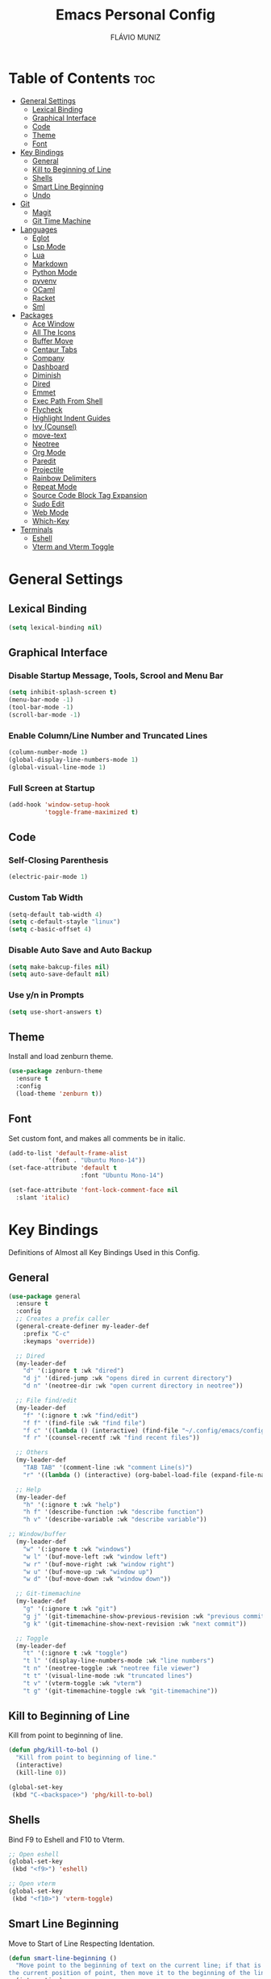 
#+TITLE: Emacs Personal Config
#+AUTHOR: FLÁVIO MUNIZ
#+STARTUP: showeverything

* Table of Contents :toc:
- [[#general-settings][General Settings]]
  - [[#lexical-binding][Lexical Binding]]
  - [[#graphical-interface][Graphical Interface]]
  - [[#code][Code]]
  - [[#theme][Theme]]
  - [[#font][Font]]
- [[#key-bindings][Key Bindings]]
  - [[#general][General]]
  - [[#kill-to-beginning-of-line][Kill to Beginning of Line]]
  - [[#shells][Shells]]
  - [[#smart-line-beginning][Smart Line Beginning]]
  - [[#undo][Undo]]
- [[#git][Git]]
  - [[#magit][Magit]]
  - [[#git-time-machine][Git Time Machine]]
- [[#languages][Languages]]
  - [[#eglot][Eglot]]
  - [[#lsp-mode][Lsp Mode]]
  - [[#lua][Lua]]
  - [[#markdown][Markdown]]
  - [[#python-mode][Python Mode]]
  - [[#pyvenv][pyvenv]]
  - [[#ocaml][OCaml]]
  - [[#racket][Racket]]
  - [[#sml][Sml]]
- [[#packages][Packages]]
  - [[#ace-window][Ace Window]]
  - [[#all-the-icons][All The Icons]]
  - [[#buffer-move][Buffer Move]]
  - [[#centaur-tabs][Centaur Tabs]]
  - [[#company][Company]]
  - [[#dashboard][Dashboard]]
  - [[#diminish][Diminish]]
  - [[#dired][Dired]]
  - [[#emmet][Emmet]]
  - [[#exec-path-from-shell][Exec Path From Shell]]
  - [[#flycheck][Flycheck]]
  - [[#highlight-indent-guides][Highlight Indent Guides]]
  - [[#ivy-counsel][Ivy (Counsel)]]
  - [[#move-text][move-text]]
  - [[#neotree][Neotree]]
  - [[#org-mode][Org Mode]]
  - [[#paredit][Paredit]]
  - [[#projectile][Projectile]]
  - [[#rainbow-delimiters][Rainbow Delimiters]]
  - [[#repeat-mode][Repeat Mode]]
  - [[#source-code-block-tag-expansion][Source Code Block Tag Expansion]]
  - [[#sudo-edit][Sudo Edit]]
  - [[#web-mode][Web Mode]]
  - [[#which-key][Which-Key]]
- [[#terminals][Terminals]]
  - [[#eshell][Eshell]]
  - [[#vterm-and-vterm-toggle][Vterm and Vterm Toggle]]

* General Settings

** Lexical Binding
#+begin_src emacs-lisp
  (setq lexical-binding nil)
#+end_src

** Graphical Interface

*** Disable Startup Message, Tools, Scrool and Menu Bar
#+begin_src emacs-lisp
  (setq inhibit-splash-screen t)
  (menu-bar-mode -1)
  (tool-bar-mode -1)
  (scroll-bar-mode -1)
#+end_src

*** Enable Column/Line Number and Truncated Lines
#+begin_src emacs-lisp
  (column-number-mode 1)
  (global-display-line-numbers-mode 1)
  (global-visual-line-mode 1)
#+end_src

*** Full Screen at Startup
#+begin_src emacs-lisp
  (add-hook 'window-setup-hook
            'toggle-frame-maximized t)
#+end_src

** Code

*** Self-Closing Parenthesis
#+begin_src emacs-lisp
  (electric-pair-mode 1)
#+end_src

*** Custom Tab Width
#+begin_src emacs-lisp
  (setq-default tab-width 4)
  (setq c-default-stayle "linux")
  (setq c-basic-offset 4)
#+end_src

*** Disable Auto Save and Auto Backup
#+begin_src emacs-lisp
  (setq make-bakcup-files nil)
  (setq auto-save-default nil)
#+end_src

*** Use y/n in Prompts
#+begin_src emacs-lisp
  (setq use-short-answers t)
#+end_src

** Theme
Install and load zenburn theme.
#+begin_src emacs-lisp
  (use-package zenburn-theme
    :ensure t
    :config
    (load-theme 'zenburn t))
#+end_src

** Font
Set custom font, and makes all comments be in italic.
#+begin_src emacs-lisp
  (add-to-list 'default-frame-alist
             '(font . "Ubuntu Mono-14"))
  (set-face-attribute 'default t
                      :font "Ubuntu Mono-14")

  (set-face-attribute 'font-lock-comment-face nil
    :slant 'italic)
#+end_src


* Key Bindings
Definitions of Almost all Key Bindings Used in this Config.

** General
#+begin_src emacs-lisp
  (use-package general
    :ensure t
    :config
    ;; Creates a prefix caller
    (general-create-definer my-leader-def
      :prefix "C-c"
      :keymaps 'override))

    ;; Dired
    (my-leader-def
      "d" '(:ignore t :wk "dired")
      "d j" '(dired-jump :wk "opens dired in current directory")
      "d n" '(neotree-dir :wk "open current directory in neotree"))

    ;; File find/edit
    (my-leader-def
      "f" '(:ignore t :wk "find/edit") 
      "f f" '(find-file :wk "find file")
      "f c" '((lambda () (interactive) (find-file "~/.config/emacs/config.org")) :wk "edit emacs config")
      "f r" '(counsel-recentf :wk "find recent files"))

    ;; Others
    (my-leader-def
      "TAB TAB" '(comment-line :wk "comment Line(s)")
      "r" '((lambda () (interactive) (org-babel-load-file (expand-file-name "~/.emacs.d/config.org"))) :wk "reload emacs config"))

    ;; Help
    (my-leader-def
      "h" '(:ignore t :wk "help")
      "h f" '(describe-function :wk "describe function")
      "h v" '(describe-variable :wk "describe variable"))

  ;; Window/buffer
    (my-leader-def
      "w" '(:ignore t :wk "windows")
      "w l" '(buf-move-left :wk "window left")
      "w r" '(buf-move-right :wk "window right")
      "w u" '(buf-move-up :wk "window up")
      "w d" '(buf-move-down :wk "window down"))

    ;; Git-timemachine
    (my-leader-def
      "g" '(:ignore t :wk "git")
      "g j" '(git-timemachine-show-previous-revision :wk "previous commit")
      "g k" '(git-timemachine-show-next-revision :wk "next commit"))

    ;; Toggle
    (my-leader-def
      "t" '(:ignore t :wk "toggle")
      "t l" '(display-line-numbers-mode :wk "line numbers")
      "t n" '(neotree-toggle :wk "neotree file viewer")
      "t t" '(visual-line-mode :wk "truncated lines")
      "t v" '(vterm-toggle :wk "vterm")
      "t g" '(git-timemachine-toggle :wk "git-timemachine"))
#+end_src

** Kill to Beginning of Line
Kill from point to beginning of line.
#+begin_src emacs-lisp
  (defun phg/kill-to-bol ()
    "Kill from point to beginning of line."
    (interactive)
    (kill-line 0))

  (global-set-key
   (kbd "C-<backspace>") 'phg/kill-to-bol)
#+end_src

** Shells
Bind F9 to Eshell and F10 to Vterm.
#+begin_src emacs-lisp
  ;; Open eshell
  (global-set-key
   (kbd "<f9>") 'eshell)

  ;; Open vterm
  (global-set-key
   (kbd "<f10>") 'vterm-toggle)
#+end_src

** Smart Line Beginning 
Move to Start of Line Respecting Identation.
#+begin_src emacs-lisp
  (defun smart-line-beginning ()
    "Move point to the beginning of text on the current line; if that is already
  the current position of point, then move it to the beginning of the line."
    (interactive)
    (let ((pt (point)))
  	(beginning-of-line-text)
    	(when (eq pt (point))
    	  (beginning-of-line))))

  ;; Set C a to Smart Line Beginning Fucntion
  (global-set-key
   (kbd "C-a") 'smart-line-beginning)
#+end_src

** Undo
Bind undo to Ctrl-z
#+begin_src emacs-lisp
  (global-set-key
   (kbd "C-z") 'undo)  
#+end_src


* Git

** Magit
#+begin_src emacs-lisp
  (use-package magit
    :ensure t)
#+end_src

** Git Time Machine
#+begin_src emacs-lisp
  (use-package git-timemachine
    :ensure t)
#+end_src

* Languages
Adds support to various programming languages.

** Eglot
#+begin_src emacs-lisp
  (use-package eglot
    :ensure t)

  ;; Clangd
  ;;; Use Bear to generate compile_commands.json
  ;; (add-to-list 'eglot-server-programs 
  ;;   			 '((c++-mode c-mode) "clangd"))
  ;; (add-hook 'c-mode-hook 'eglot-ensure)
  ;; (add-hook 'c++-mode-hook 'eglot-ensure)

  ;; ;; Tuareg
  ;; (add-to-list 'eglot-server-programs
  ;;                '(tuareg-mode . ("ocamllsp")))
  ;; (add-hook 'tuareg-mode 'eglot-ensure)

#+end_src

** Lsp Mode
#+begin_src emacs-lisp
  (use-package lsp-mode
    :ensure t
    :init
    (setq lsp-auto-guess-root nil)
    :hook
    (lsp-mode . lsp-enable-which-key-integration)
    :commands lsp
    :config
    (add-hook 'web-mode-hook 'lsp)
    (add-hook 'c-mode-hook 'lsp)
    (add-hook 'c++-mode-hook 'lsp))

  (use-package lsp-ui
    :ensure t
    :hook (lsp-mode . lsp-ui-mode)
    :commands lsp-ui-mode)
#+end_src

** Lua
#+begin_src emacs-lisp
  (use-package lua-mode
    :ensure t
    :defer 1)
#+end_src

** Markdown
#+begin_src emacs-lisp
  (use-package markdown-mode
    :ensure t
    :mode ("README\\.md\\'" . gfm-mode)
    :init (setq markdown-command "multimarkdown")
    :bind (:map markdown-mode-map
                ("C-c C-e" . markdown-do)))
#+end_src

** Python Mode
Need To install python-lsp-server and jedi-language-server packages.

#+begin_src emacs-lisp
  (use-package python-mode
    :ensure t
    :hook (python-mode . lsp-deferred))

  (use-package lsp-jedi
    :ensure t)
#+end_src

** pyvenv
Python virtual environments for emacs. Use M-x pyvenv-workon to change python version to local and restart lsp with M-x lsp-workspace-restart. 
#+begin_src emacs-lisp
  (use-package pyvenv
    :ensure t
    :init
    (setenv "WORKON_HOME" "~/.pyenv/versions"))
    ;;:config
    ;; Set correct Python interpreter
    ;;(setq pyvenv-post-activate-hooks
  		;;(list 
  		 ;;(lambda () 
  		   ;;(setq python-shell-interpreter (concat pyvenv-virtual-env "bin/python3")))))
    ;;(setq pyvenv-post-deactivate-hooks
  		;;(list 
  		 ;;(lambda ()
  		   ;;(setq python-shell-interpreter "python3")))))
#+end_src

** OCaml
#+begin_src emacs-lisp
  (use-package caml
    :ensure t)

  (use-package tuareg
    :ensure t
    :mode (("\\.ocamlinit\\'" . tuareg-mode)))

  (use-package ocaml-eglot
    :ensure t
    :after tuareg
    :hook
    (tuareg-mode . ocaml-eglot)
    (ocaml-eglot . eglot-ensure))
#+end_src

** Racket
#+begin_src emacs-lisp
  (use-package racket-mode
    :ensure t)
#+end_src

** Sml
#+begin_src emacs-lisp
  (use-package sml-mode
    :ensure t)
#+end_src

* Packages

** Ace Window
You can swap windows by calling ace-window with a prefix argument C-u.

You can delete the selected window by calling ace-window with a double prefix argument, i.e. C-u C-u.
#+begin_src emacs-lisp
  (use-package ace-window
    :ensure t)

  ;; Binds "Meta - o" To ace-window main function
  (global-set-key (kbd "M-o") 'ace-window)

  ;; Windows Have Visual Indication of it's Code
  (ace-window-display-mode 1)

  ;; Set Group of Keys For Windows
  (setq aw-keys '(?q ?w ?e ?r ?t ?y ?u ?i ?o ?p))

  (defun ace-window-prefix ()
    "Use `ace-window' to display the buffer of the next command.
  The next buffer is the buffer displayed by the next command invoked
  immediately after this command (ignoring reading from the minibuffer).
  Creates a new window before displaying the buffer.
  When `switch-to-buffer-obey-display-actions' is non-nil,
  `switch-to-buffer' commands are also supported."
    (interactive)
    (display-buffer-override-next-command
     (lambda (buffer _)
       (let (window type)
         (setq
          window (aw-select (propertize " ACE" 'face 'mode-line-highlight))
          type 'reuse)
         (cons window type)))
     nil "[ace-window]")
    (message "Use `ace-window' to display next command buffer..."))

  (keymap-global-set "C-x 4 o" 'ace-window-prefix)

#+end_src

** All The Icons
#+begin_src emacs-lisp
  (use-package all-the-icons
    :ensure t
    :if (display-graphic-p)
    :config (unless (member "all-the-icons" (font-family-list))
    (all-the-icons-install-fonts t)))

  (use-package all-the-icons-dired
    :ensure t
    :hook (dired-mode . (lambda () (all-the-icons-dired-mode t))))
#+end_src

** Buffer Move
#+begin_src emacs-lisp
  (require 'windmove)

  ;;;###autoload
  (defun buf-move-up ()
  "Swap the current buffer and the buffer above the split.
If there is no split, ie now window above the current one, an
error is signaled."
  ;;  "Switches between the current buffer, and the buffer above the
  ;;  split, if possible."
    (interactive)
    (let* ((other-win (windmove-find-other-window 'up))
	   (buf-this-buf (window-buffer (selected-window))))
      (if (null other-win)
          (error "No window above this one")
        ;; swap top with this one
        (set-window-buffer (selected-window) (window-buffer other-win))
        ;; move this one to top
        (set-window-buffer other-win buf-this-buf)
        (select-window other-win))))

  ;;;###autoload
  (defun buf-move-down ()
  "Swap the current buffer and the buffer under the split.
If there is no split, ie now window under the current one, an
error is signaled."
    (interactive)
    (let* ((other-win (windmove-find-other-window 'down))
	   (buf-this-buf (window-buffer (selected-window))))
      (if (or (null other-win) 
              (string-match "^ \\*Minibuf" (buffer-name (window-buffer other-win))))
          (error "No window under this one")
        ;; swap top with this one
        (set-window-buffer (selected-window) (window-buffer other-win))
        ;; move this one to top
        (set-window-buffer other-win buf-this-buf)
        (select-window other-win))))

  ;;;###autoload
  (defun buf-move-left ()
  "Swap the current buffer and the buffer on the left of the split.
If there is no split, ie now window on the left of the current
one, an error is signaled."
    (interactive)
    (let* ((other-win (windmove-find-other-window 'left))
	   (buf-this-buf (window-buffer (selected-window))))
      (if (null other-win)
          (error "No left split")
        ;; swap top with this one
        (set-window-buffer (selected-window) (window-buffer other-win))
        ;; move this one to top
        (set-window-buffer other-win buf-this-buf)
        (select-window other-win))))

  ;;;###autoload
  (defun buf-move-right ()
  "Swap the current buffer and the buffer on the right of the split.
If there is no split, ie now window on the right of the current
one, an error is signaled."
    (interactive)
    (let* ((other-win (windmove-find-other-window 'right))
	   (buf-this-buf (window-buffer (selected-window))))
      (if (null other-win)
          (error "No right split")
        ;; swap top with this one
        (set-window-buffer (selected-window) (window-buffer other-win))
        ;; move this one to top
        (set-window-buffer other-win buf-this-buf)
        (select-window other-win))))
#+end_src

** Centaur Tabs
#+begin_src emacs-lisp
  (use-package centaur-tabs
    :ensure t
    :demand
    :init
    (setq centaur-tabs-style "bar")
    (setq centaur-tabs-set-icons t)
    (setq centaur-tabs-set-bar 'under)
    (setq x-underline-at-descent-line t)
    :config
    (centaur-tabs-mode t)
    (defun my-centaur-tabs-buffer-groups ()
      "Group buffers into custom categories."
      (list
       (cond
        ;; Group *vterm*, *eshell*, and *Python* buffers under "Terminals"
        ((or (string-prefix-p "*vterm*" (buffer-name))
             (string-prefix-p "*eshell*" (buffer-name))
             (string-prefix-p "*Python*" (buffer-name)))
         "Terminals")
        (t
         (centaur-tabs-get-group-name (current-buffer))))))
    (setq centaur-tabs-buffer-groups-function 'my-centaur-tabs-buffer-groups)
    (centaur-tabs-group-by-projectile-project)
    :bind
    (("C-<" . centaur-tabs-backward)
     ("C->" . centaur-tabs-forward)))

#+end_src

** Company
#+begin_src emacs-lisp
  (use-package company
    :ensure t
    :defer 2
    :diminish
    :custom
    (company-begin-commands '(self-insert-command))
    (company-idle-delay .1)
    (company-minimum-prefix-length 2)
    (company-show-numbers t)
    (company-tooltip-align-annotations 't)
    (global-company-mode t))

  (use-package company-box
    :ensure t
    :after company
    :diminish
    :hook (company-mode . company-box-mode))
#+end_src

** Dashboard
#+begin_src emacs-lisp
  (use-package dashboard
    :ensure t 
    :init
    (setq initial-buffer-choice 'dashboard-open)
    (setq dashboard-set-heading-icons t)
    (setq dashboard-set-file-icons t)
    (setq dashboard-icon-types 'all-the-icons)
    (setq dashboard-banner-logo-title "Emacs Is More Than A Text Editor!")
    (setq dashboard-startup-banner 'logo) ;; use standard emacs logo as banner
    (setq dashboard-center-content nil) ;; set to 't' for centered content
    (setq dashboard-items '((recents . 5)
                            (agenda . 5 )
                            (bookmarks . 3)
                            (projects . 3)))
    :custom
    (dashboard-modify-heading-icons '((recents . "file-text")
                                      (bookmarks . "book")))
    :config
    (dashboard-setup-startup-hook))
#+end_src

** Diminish
#+begin_src emacs-lisp
  (use-package diminish
    :ensure t)
#+end_src

** Dired
#+begin_src emacs-lisp
  (use-package dired-open
    :ensure t
    :config
    (setq dired-open-extensions '(("gif" . "xviewer")
                                  ("jpg" . "xviewer")
                                  ("png" . "xviewer")
                                  ("mkv" . "mpv")
                                  ("mp4" . "mpv"))))
#+end_src

** Emmet
#+begin_src emacs-lisp
  (use-package emmet-mode
    :ensure t
    :config
    (add-hook 'sgml-mode-hook 'emmet-mode) ;; Auto-start on any markup modes
    (add-hook 'css-mode-hook  'emmet-mode)) ;; enable Emmet's css abbreviation.
#+end_src

** Exec Path From Shell
#+begin_src emacs-lisp
  (use-package exec-path-from-shell
    :ensure t
    :config 
    (exec-path-from-shell-initialize))
#+end_src

** Flycheck
#+begin_src emacs-lisp
  (use-package flycheck
    :ensure t
    :config
    (add-hook 'after-init-hook #'global-flycheck-mode))
#+end_src

** Highlight Indent Guides
#+begin_src emacs-lisp
  (use-package highlight-indent-guides
    :ensure t
    :defer t
    :hook (prog-mode . highlight-indent-guides-mode)
    :config
    (setq highlight-indent-guides-method 'character)
    (setq highlight-indent-guides-character ?\|)
    (setq highlight-indent-guides-responsive 'top))
  (set-face-background 'highlight-indent-guides-odd-face "darkgray")
#+end_src

** Ivy (Counsel)
#+begin_src emacs-lisp
  (use-package counsel
    :ensure t
    :diminish
    :after ivy
    :config (counsel-mode))

  (use-package ivy
    :ensure t
    :diminish
    :bind
    ;; ivy-resume resumes the last Ivy-based completion.
      (("C-c C-r" . ivy-resume)
      ("C-x B" . ivy-switch-buffer-other-window))
    :custom
      (setq ivy-use-virtual-buffers t)
      (setq ivy-count-format "(%d/%d) ")
      (setq enable-recursive-minibuffers t)
    :config
      (ivy-mode))

  (use-package all-the-icons-ivy-rich
    :ensure t
    :init (all-the-icons-ivy-rich-mode 1))

  (use-package ivy-rich
    :ensure t
    :after ivy
    :init (ivy-rich-mode 1) ;; this gets us descriptions in M-x.
    :custom
      (ivy-virtual-abbreviate 'full
      ivy-rich-switch-buffer-align-virtual-buffer t
      ivy-rich-path-style 'abbrev))
#+end_src

** move-text
#+begin_src emacs-lisp
  (use-package move-text
    :ensure t
    :config (move-text-default-bindings))

  (defun indent-region-advice (&rest ignored)
    (let ((deactivate deactivate-mark))
      (if (region-active-p)
          (indent-region (region-beginning) (region-end))
        (indent-region (line-beginning-position) (line-end-position)))
      (setq deactivate-mark deactivate)))

  (advice-add 'move-text-up :after 'indent-region-advice)
  (advice-add 'move-text-down :after 'indent-region-advice)
#+end_src

** Neotree
#+begin_src emacs-lisp
  (use-package neotree
    :ensure t
    :config
    (setq neo-smart-open t
          neo-show-hidden-files t
          neo-window-width 55
          neo-window-fixed-size nil
          inhibit-compacting-font-caches t
          projectile-switch-project-action 'neotree-projectile-action
          neo-theme (if (display-graphic-p) 'icons 'arrow)) 
    ;; truncate long file names in neotree
    (add-hook 'neo-after-create-hook
              #'(lambda (_)
                  (with-current-buffer (get-buffer neo-buffer-name)
                    (setq truncate-lines t)
                    (setq word-wrap nil)
                    (make-local-variable 'auto-hscroll-mode)
                    (setq auto-hscroll-mode nil)))))
#+end_src

** Org Mode
*** Enable Table of Contents
#+begin_src emacs-lisp
  (use-package toc-org
    :ensure t
    :commands toc-org-enable
    :init (add-hook 'org-mode-hook 'toc-org-enable))
#+end_src

*** Enable Org Bullets
#+begin_src emacs-lisp
  (add-hook 'org-mode-hook 'org-indent-mode)
  (use-package org-bullets
    :ensure t)
  (add-hook 'org-mode-hook (lambda () (org-bullets-mode 1)))
#+end_src

*** Disable Eletric Indent
#+begin_src emacs-lisp
  (electric-indent-mode -1)
#+end_src

** Paredit
#+begin_src emacs-lisp
  (use-package paredit
    :ensure t)

  (add-hook 'racket-mode-hook 'enable-paredit-mode)
  (add-hook 'racket-repl-mode-hook 'enable-paredit-mode)
  (add-hook 'emacs-lisp-mode-hook 'enable-paredit-mode)

  ;; Remove Key Bindings that interfers with iteractives modes
  (dolist (k '("RET" "C-m" "C-j"))
    (define-key paredit-mode-map (kbd k) nil))
#+end_src

** Projectile
#+begin_src emacs-lisp
  (use-package projectile
    :ensure t
    :diminish
    :config (projectile-mode 1))
#+end_src

** Rainbow Delimiters
#+begin_src emacs-lisp
  (use-package rainbow-delimiters
    :ensure t)

  (add-hook 'prog-mode-hook #'rainbow-delimiters-mode)
#+end_src

** Repeat Mode
#+begin_src emacs-lisp
  (use-package repeat
	:ensure t
	:hook (after-init . repeat-mode)
	:config
	(repeat-mode 1)
	:custom
	(repeat-too-dangerous '(kill-this-buffer))
	(repeat-exit-timeout 5))
#+end_src

** Source Code Block Tag Expansion
Org-tempo is not a separate package but a module within org that can be enabled.  Org-tempo allows for '<s' followed by TAB to expand to a begin_src tag.  Other expansions available include:

| Typing the below + TAB | Expands to ...                          |
|------------------------+-----------------------------------------|
| <a                     | '#+BEGIN_EXPORT ascii' … '#+END_EXPORT  |
| <c                     | '#+BEGIN_CENTER' … '#+END_CENTER'       |
| <C                     | '#+BEGIN_COMMENT' … '#+END_COMMENT'     |
| <e                     | '#+BEGIN_EXAMPLE' … '#+END_EXAMPLE'     |
| <E                     | '#+BEGIN_EXPORT' … '#+END_EXPORT'       |
| <h                     | '#+BEGIN_EXPORT html' … '#+END_EXPORT'  |
| <l                     | '#+BEGIN_EXPORT latex' … '#+END_EXPORT' |
| <q                     | '#+BEGIN_QUOTE' … '#+END_QUOTE'         |
| <s                     | '#+BEGIN_SRC' … '#+END_SRC'             |
| <v                     | '#+BEGIN_VERSE' … '#+END_VERSE'         |

#+begin_src emacs-lisp 
(require 'org-tempo)
#+end_src

** Sudo Edit
#+begin_src emacs-lisp
  (use-package sudo-edit
    :ensure t
    :config
      (my-leader-def
        "f s" '(sudo-edit-find-file :wk "sudo find file")
        "f e" '(sudo-edit :wk "sudo edit file")))
#+end_src

** Web Mode
#+begin_src emacs-lisp
  (use-package web-mode
    :ensure t
    :config
    (add-to-list 'auto-mode-alist '("\\.phtml\\'" . web-mode))
    (add-to-list 'auto-mode-alist '("\\.tpl\\.php\\'" . web-mode))
    (add-to-list 'auto-mode-alist '("\\.[agj]sp\\'" . web-mode))
    (add-to-list 'auto-mode-alist '("\\.as[cp]x\\'" . web-mode))
    (add-to-list 'auto-mode-alist '("\\.erb\\'" . web-mode))
    (add-to-list 'auto-mode-alist '("\\.mustache\\'" . web-mode))
    (add-to-list 'auto-mode-alist '("\\.djhtml\\'" . web-mode))
    (setq
     web-mode-markup-indent-offset 2
     web-mode-css-indent-offset 2
     web-mode-code-indent-offset 2
     web-mode-style-padding 2
     web-mode-script-padding 2
     web-mode-enable-auto-closing t
     web-mode-enable-auto-opening t
     web-mode-enable-auto-pairing t
     web-mode-enable-auto-indentation t)
    :mode
    (".html$" "*.php$" "*.tsx"))
#+end_src

** Which-Key
#+begin_src emacs-lisp
  (use-package which-key
    :ensure t
    :diminish
    :init  
    (which-key-mode 1)
    :config
    (setq which-key-side-window-location 'bottom
          which-key-sort-order #'which-key-key-order-alpha
          which-key-sort-uppercase-first nil
          which-key-add-column-padding 1
          which-key-max-display-columns nil
          which-key-min-display-lines 6
          which-key-side-window-slot -10
          which-key-side-window-max-height 0.25
          which-key-idle-delay 0.8
          which-key-max-description-length 25
          which-key-allow-imprecise-window-fit nil
          which-key-separator " → " ))
#+end_src

* Terminals

** Eshell
#+begin_src emacs-lisp
  (use-package eshell-syntax-highlighting
    :ensure t
    :after esh-mode
    :config (eshell-syntax-highlighting-global-mode 1))

  (setq scrool-to-bottom-on-input t
        eshell-history-size 5000
        eshell-buffer-maximun-lines 5000)
#+end_src

** Vterm and Vterm Toggle
Install CMake, libtools and libvterm before if errors occurs.

#+begin_src emacs-lisp
  (use-package vterm
    :ensure t
    :config
    (setq shell-file-name "/bin/bash"
          vterm-max-scrollback 5000))

  (use-package vterm-toggle
    :ensure t
    :after vterm
    :config
    (setq vterm-toggle-fullscreen-p nil)
    (setq vterm-toggle-scope 'project)
    (add-to-list 'display-buffer-alist
                 '((lambda (buffer-or-name _)
                       (let ((buffer (get-buffer buffer-or-name)))
                         (with-current-buffer buffer
                           (or (equal major-mode 'vterm-mode)
                               (string-prefix-p vterm-buffer-name (buffer-name buffer))))))
                    (display-buffer-reuse-window display-buffer-at-bottom)
                    (reusable-frames . visible)
                    (window-height . 0.3))))
#+end_src
